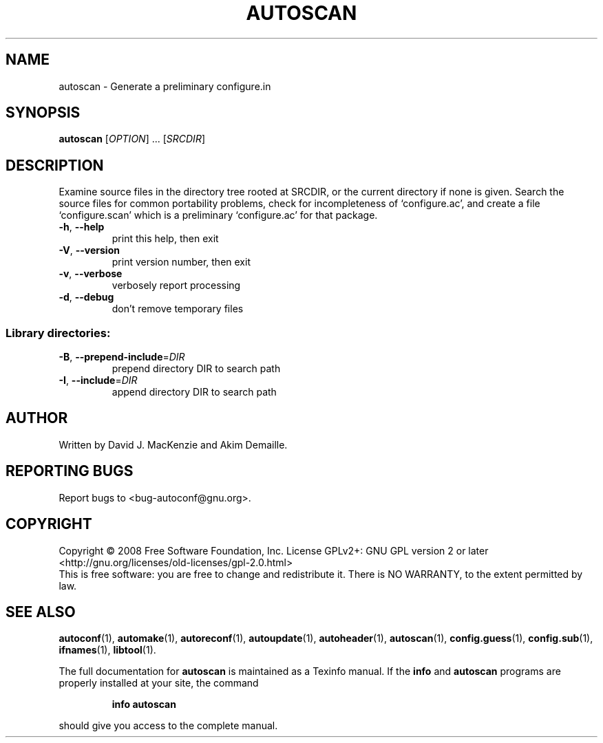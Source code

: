 .\" DO NOT MODIFY THIS FILE!  It was generated by help2man 1.36.
.TH AUTOSCAN "1" "April 2008" "GNU Autoconf 2.62" "User Commands"
.SH NAME
autoscan \- Generate a preliminary configure.in
.SH SYNOPSIS
.B autoscan
[\fIOPTION\fR] ... [\fISRCDIR\fR]
.SH DESCRIPTION
Examine source files in the directory tree rooted at SRCDIR, or the
current directory if none is given.  Search the source files for
common portability problems, check for incompleteness of
`configure.ac', and create a file `configure.scan' which is a
preliminary `configure.ac' for that package.
.TP
\fB\-h\fR, \fB\-\-help\fR
print this help, then exit
.TP
\fB\-V\fR, \fB\-\-version\fR
print version number, then exit
.TP
\fB\-v\fR, \fB\-\-verbose\fR
verbosely report processing
.TP
\fB\-d\fR, \fB\-\-debug\fR
don't remove temporary files
.SS "Library directories:"
.TP
\fB\-B\fR, \fB\-\-prepend\-include\fR=\fIDIR\fR
prepend directory DIR to search path
.TP
\fB\-I\fR, \fB\-\-include\fR=\fIDIR\fR
append directory DIR to search path
.SH AUTHOR
Written by David J. MacKenzie and Akim Demaille.
.SH "REPORTING BUGS"
Report bugs to <bug\-autoconf@gnu.org>.
.SH COPYRIGHT
Copyright \(co 2008 Free Software Foundation, Inc.
License GPLv2+: GNU GPL version 2 or later
<http://gnu.org/licenses/old-licenses/gpl-2.0.html>
.br
This is free software: you are free to change and redistribute it.
There is NO WARRANTY, to the extent permitted by law.
.SH "SEE ALSO"
.BR autoconf (1),
.BR automake (1),
.BR autoreconf (1),
.BR autoupdate (1),
.BR autoheader (1),
.BR autoscan (1),
.BR config.guess (1),
.BR config.sub (1),
.BR ifnames (1),
.BR libtool (1).
.PP
The full documentation for
.B autoscan
is maintained as a Texinfo manual.  If the
.B info
and
.B autoscan
programs are properly installed at your site, the command
.IP
.B info autoscan
.PP
should give you access to the complete manual.

